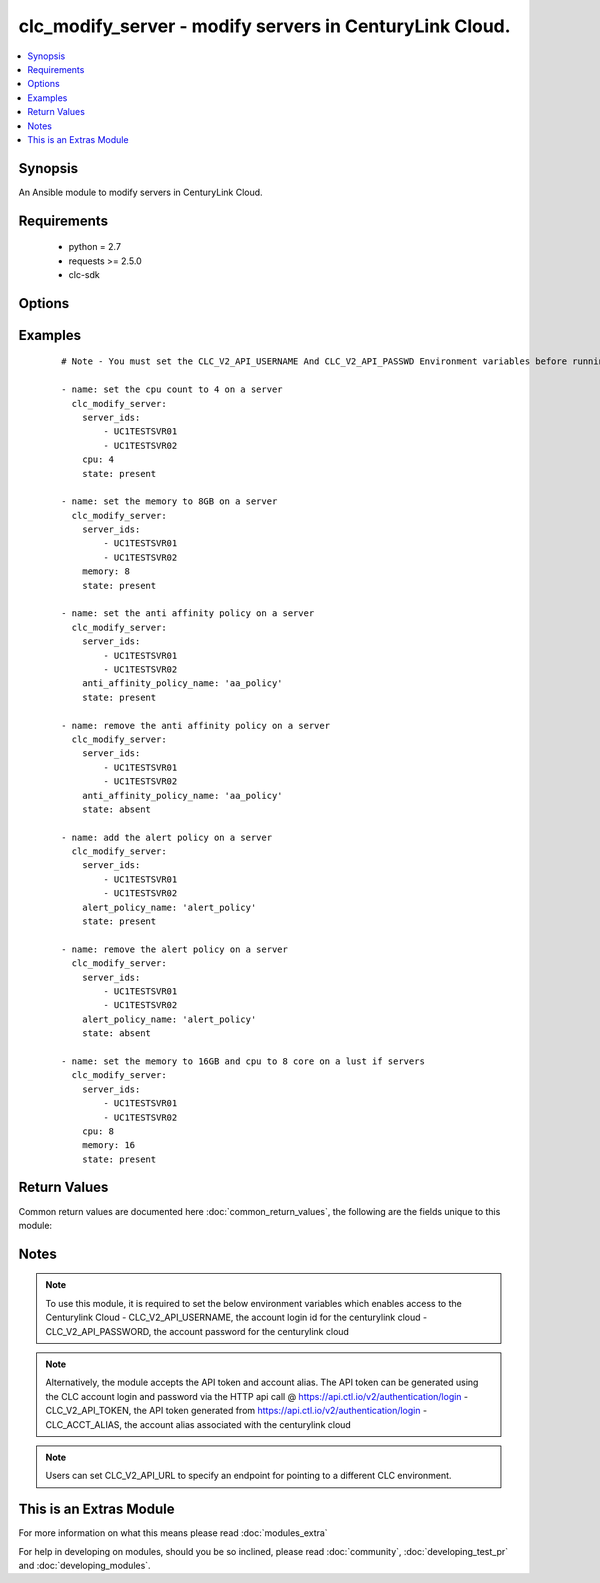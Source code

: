 .. _clc_modify_server:


clc_modify_server - modify servers in CenturyLink Cloud.
++++++++++++++++++++++++++++++++++++++++++++++++++++++++

.. versionadded:: 2.0


.. contents::
   :local:
   :depth: 1


Synopsis
--------

An Ansible module to modify servers in CenturyLink Cloud.


Requirements
------------

  * python = 2.7
  * requests >= 2.5.0
  * clc-sdk


Options
-------

.. raw:: html

    <table border=1 cellpadding=4>
    <tr>
    <th class="head">parameter</th>
    <th class="head">required</th>
    <th class="head">default</th>
    <th class="head">choices</th>
    <th class="head">comments</th>
    </tr>
            <tr>
    <td>alert_policy_id<br/><div style="font-size: small;"></div></td>
    <td>no</td>
    <td>None</td>
        <td><ul></ul></td>
        <td><div>The alert policy id to be associated to the server. This is mutually exclusive with 'alert_policy_name'</div></td></tr>
            <tr>
    <td>alert_policy_name<br/><div style="font-size: small;"></div></td>
    <td>no</td>
    <td>None</td>
        <td><ul></ul></td>
        <td><div>The alert policy name to be associated to the server. This is mutually exclusive with 'alert_policy_id'</div></td></tr>
            <tr>
    <td>anti_affinity_policy_id<br/><div style="font-size: small;"></div></td>
    <td>no</td>
    <td>None</td>
        <td><ul></ul></td>
        <td><div>The anti affinity policy id to be set for a hyper scale server. This is mutually exclusive with 'anti_affinity_policy_name'</div></td></tr>
            <tr>
    <td>anti_affinity_policy_name<br/><div style="font-size: small;"></div></td>
    <td>no</td>
    <td>None</td>
        <td><ul></ul></td>
        <td><div>The anti affinity policy name to be set for a hyper scale server. This is mutually exclusive with 'anti_affinity_policy_id'</div></td></tr>
            <tr>
    <td>cpu<br/><div style="font-size: small;"></div></td>
    <td>no</td>
    <td>None</td>
        <td><ul></ul></td>
        <td><div>How many CPUs to update on the server</div></td></tr>
            <tr>
    <td>memory<br/><div style="font-size: small;"></div></td>
    <td>no</td>
    <td>None</td>
        <td><ul></ul></td>
        <td><div>Memory (in GB) to set to the server.</div></td></tr>
            <tr>
    <td>server_ids<br/><div style="font-size: small;"></div></td>
    <td>yes</td>
    <td></td>
        <td><ul></ul></td>
        <td><div>A list of server Ids to modify.</div></td></tr>
            <tr>
    <td>state<br/><div style="font-size: small;"></div></td>
    <td>no</td>
    <td>present</td>
        <td><ul><li>present</li><li>absent</li></ul></td>
        <td><div>The state to insure that the provided resources are in.</div></td></tr>
            <tr>
    <td>wait<br/><div style="font-size: small;"></div></td>
    <td>no</td>
    <td>True</td>
        <td><ul><li>True</li><li>False</li></ul></td>
        <td><div>Whether to wait for the provisioning tasks to finish before returning.</div></td></tr>
        </table>
    </br>



Examples
--------

 ::

    # Note - You must set the CLC_V2_API_USERNAME And CLC_V2_API_PASSWD Environment variables before running these examples
    
    - name: set the cpu count to 4 on a server
      clc_modify_server:
        server_ids:
            - UC1TESTSVR01
            - UC1TESTSVR02
        cpu: 4
        state: present
    
    - name: set the memory to 8GB on a server
      clc_modify_server:
        server_ids:
            - UC1TESTSVR01
            - UC1TESTSVR02
        memory: 8
        state: present
    
    - name: set the anti affinity policy on a server
      clc_modify_server:
        server_ids:
            - UC1TESTSVR01
            - UC1TESTSVR02
        anti_affinity_policy_name: 'aa_policy'
        state: present
    
    - name: remove the anti affinity policy on a server
      clc_modify_server:
        server_ids:
            - UC1TESTSVR01
            - UC1TESTSVR02
        anti_affinity_policy_name: 'aa_policy'
        state: absent
    
    - name: add the alert policy on a server
      clc_modify_server:
        server_ids:
            - UC1TESTSVR01
            - UC1TESTSVR02
        alert_policy_name: 'alert_policy'
        state: present
    
    - name: remove the alert policy on a server
      clc_modify_server:
        server_ids:
            - UC1TESTSVR01
            - UC1TESTSVR02
        alert_policy_name: 'alert_policy'
        state: absent
    
    - name: set the memory to 16GB and cpu to 8 core on a lust if servers
      clc_modify_server:
        server_ids:
            - UC1TESTSVR01
            - UC1TESTSVR02
        cpu: 8
        memory: 16
        state: present

Return Values
-------------

Common return values are documented here :doc:`common_return_values`, the following are the fields unique to this module:

.. raw:: html

    <table border=1 cellpadding=4>
    <tr>
    <th class="head">name</th>
    <th class="head">description</th>
    <th class="head">returned</th>
    <th class="head">type</th>
    <th class="head">sample</th>
    </tr>

        <tr>
        <td> server_ids </td>
        <td> The list of server ids that are changed </td>
        <td align=center> success </td>
        <td align=center> list </td>
        <td align=center> ['UC1TEST-SVR01', 'UC1TEST-SVR02'] </td>
    </tr>
            <tr>
        <td> changed </td>
        <td> A flag indicating if any change was made or not </td>
        <td align=center> success </td>
        <td align=center> boolean </td>
        <td align=center> True </td>
    </tr>
            <tr>
        <td> servers </td>
        <td> The list of server objects that are changed </td>
        <td align=center> success </td>
        <td align=center> list </td>
        <td align=center> [{'status': 'active', 'description': 'test-server', 'changeInfo': {'modifiedBy': 'service.wfad', 'modifiedDate': 1438196820, 'createdBy': 'service.wfad', 'createdDate': 1438196820}, 'ipaddress': '10.120.45.23', 'storageType': 'standard', 'type': 'standard', 'isTemplate': False, 'links': [{'href': '/v2/servers/wfad/test-server', 'id': 'test-server', 'rel': 'self', 'verbs': ['GET', 'PATCH', 'DELETE']}, {'href': '/v2/groups/wfad/086ac1dfe0b6411989e8d1b77c4065f0', 'id': '086ac1dfe0b6411989e8d1b77c4065f0', 'rel': 'group'}, {'href': '/v2/accounts/wfad', 'id': 'wfad', 'rel': 'account'}, {'href': '/v2/billing/wfad/serverPricing/test-server', 'rel': 'billing'}, {'href': '/v2/servers/wfad/test-server/publicIPAddresses', 'verbs': ['POST'], 'rel': 'publicIPAddresses'}, {'href': '/v2/servers/wfad/test-server/credentials', 'rel': 'credentials'}, {'href': '/v2/servers/wfad/test-server/statistics', 'rel': 'statistics'}, {'href': '/v2/servers/wfad/510ec21ae82d4dc89d28479753bf736a/upcomingScheduledActivities', 'rel': 'upcomingScheduledActivities'}, {'href': '/v2/servers/wfad/510ec21ae82d4dc89d28479753bf736a/scheduledActivities', 'verbs': ['GET', 'POST'], 'rel': 'scheduledActivities'}, {'href': '/v2/servers/wfad/test-server/capabilities', 'rel': 'capabilities'}, {'href': '/v2/servers/wfad/test-server/alertPolicies', 'verbs': ['POST'], 'rel': 'alertPolicyMappings'}, {'href': '/v2/servers/wfad/test-server/antiAffinityPolicy', 'verbs': ['PUT', 'DELETE'], 'rel': 'antiAffinityPolicyMapping'}, {'href': '/v2/servers/wfad/test-server/cpuAutoscalePolicy', 'verbs': ['PUT', 'DELETE'], 'rel': 'cpuAutoscalePolicyMapping'}], 'id': 'test-server', 'locationId': 'UC1', 'details': {'hostName': '', 'powerState': 'started', 'ipAddresses': [{'internal': '10.1.1.1'}], 'disks': [{'partitionPaths': [], 'id': '0:0', 'sizeGB': 1}, {'partitionPaths': [], 'id': '0:1', 'sizeGB': 2}, {'partitionPaths': [], 'id': '0:2', 'sizeGB': 14}], 'diskCount': 3, 'snapshots': [], 'memoryMB': 1024, 'alertPolicies': [], 'memoryGB': 1, 'storageGB': 17, 'customFields': [], 'cpu': 1, 'inMaintenanceMode': False, 'partitions': []}, 'osType': 'Ubuntu 14 64-bit', 'os': 'ubuntu14_64Bit', 'groupId': '086ac1dfe0b6411989e8d1b77c4065f0', 'name': 'test-server'}] </td>
    </tr>
        
    </table>
    </br></br>

Notes
-----

.. note:: To use this module, it is required to set the below environment variables which enables access to the Centurylink Cloud - CLC_V2_API_USERNAME, the account login id for the centurylink cloud - CLC_V2_API_PASSWORD, the account password for the centurylink cloud
.. note:: Alternatively, the module accepts the API token and account alias. The API token can be generated using the CLC account login and password via the HTTP api call @ https://api.ctl.io/v2/authentication/login - CLC_V2_API_TOKEN, the API token generated from https://api.ctl.io/v2/authentication/login - CLC_ACCT_ALIAS, the account alias associated with the centurylink cloud
.. note:: Users can set CLC_V2_API_URL to specify an endpoint for pointing to a different CLC environment.


    
This is an Extras Module
------------------------

For more information on what this means please read :doc:`modules_extra`

    
For help in developing on modules, should you be so inclined, please read :doc:`community`, :doc:`developing_test_pr` and :doc:`developing_modules`.

